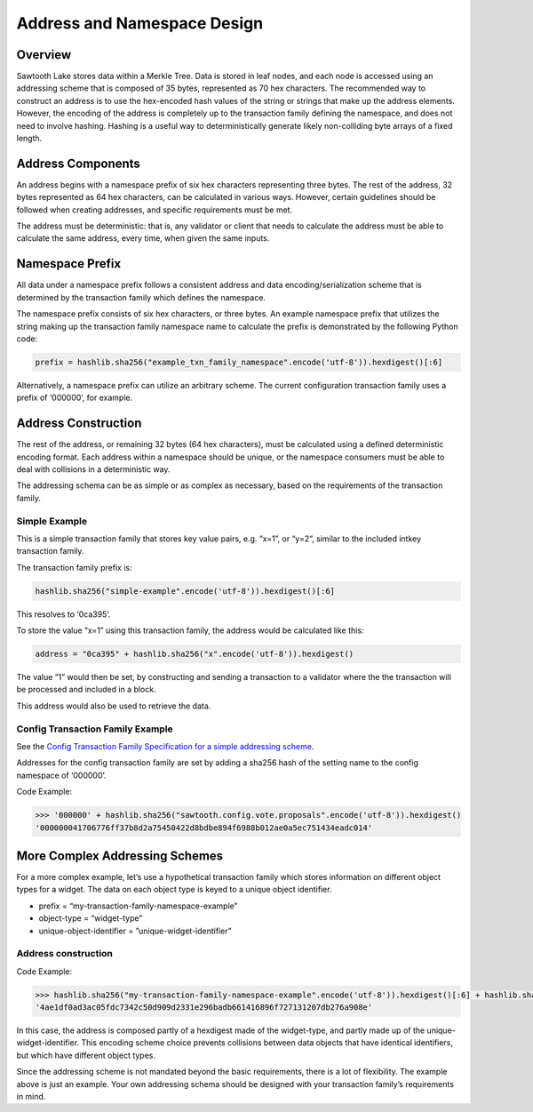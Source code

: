 ****************************
Address and Namespace Design
****************************


Overview
========

Sawtooth Lake stores data within a Merkle Tree. Data is stored in leaf nodes,
and each node is accessed using an addressing scheme that is composed of 35
bytes, represented as 70 hex characters. The recommended way to construct an
address is to use the hex-encoded hash values of the string or strings that
make up the address elements. However, the encoding of the address is
completely up to the transaction family defining the namespace, and does not
need to involve hashing. Hashing is a useful way to deterministically generate
likely non-colliding byte arrays of a fixed length.


Address Components
==================

An address begins with a namespace prefix of six hex characters representing
three bytes. The rest of the address, 32 bytes represented as 64 hex
characters, can be calculated in various ways. However, certain guidelines
should be followed when creating addresses, and specific requirements must be
met.


.. image:: ../images/address_namespace.*
   :width: 100%
   :align: center
   :alt: Address and Namespace Design

The address must be deterministic: that is, any validator or client that needs
to calculate the address must be able to calculate the same address, every
time, when given the same inputs.


Namespace Prefix
================

All data under a namespace prefix follows a consistent address and data
encoding/serialization scheme that is determined by the transaction family
which defines the namespace.


The namespace prefix consists of six hex characters, or three bytes.  An
example namespace prefix that utilizes the string making up the transaction
family namespace name to calculate the prefix is demonstrated by the following
Python code:


.. code-block:: python

	prefix = hashlib.sha256("example_txn_family_namespace".encode('utf-8')).hexdigest()[:6]


Alternatively, a namespace prefix can utilize an arbitrary scheme. The current
configuration transaction family uses a prefix of ‘000000’, for example.


Address Construction
====================

The rest of the address, or remaining 32 bytes (64 hex characters), must be
calculated using a defined deterministic encoding format. Each address within
a namespace should be unique, or the namespace consumers must be able to deal
with collisions in a deterministic way.

The addressing schema can be as simple or as complex as necessary, based on
the requirements of the transaction family.

Simple Example
--------------

This is a simple transaction family that stores key value pairs, e.g. “x=1”,
or “y=2”, similar to the included intkey transaction family.

The transaction family prefix is:

.. code-block:: python

	hashlib.sha256("simple-example".encode('utf-8')).hexdigest()[:6]

This resolves to ‘0ca395’.

To store the value “x=1” using this transaction family, the address would be
calculated like this:

.. code-block:: python

	address = "0ca395" + hashlib.sha256("x".encode('utf-8')).hexdigest()

The value “1” would then be set, by constructing and sending a transaction to
a validator where the the transaction will be processed and included in a
block.

This address would also be used to retrieve the data.


Config Transaction Family Example
---------------------------------

See the `Config Transaction Family Specification for a simple addressing scheme <http://intelledger.github.io/transaction_family_specifications/config_transaction_family.html#addressing>`_.

Addresses for the config transaction family are set by adding a sha256 hash of
the setting name to the config namespace of ‘000000’.

Code Example:

.. code-block:: python

	>>> '000000' + hashlib.sha256("sawtooth.config.vote.proposals".encode('utf-8')).hexdigest()
	'000000041706776ff37b8d2a75450422d8bdbe894f6988b012ae0a5ec751434eadc014'


More Complex Addressing Schemes
===============================

For a more complex example, let’s use a hypothetical transaction family which
stores information on different object types for a widget. The data on each
object type is keyed to  a unique object identifier.

* prefix = “my-transaction-family-namespace-example”
* object-type = “widget-type”
* unique-object-identifier = ”unique-widget-identifier”


Address construction
--------------------

Code Example:

.. code-block:: python

	>>> hashlib.sha256("my-transaction-family-namespace-example".encode('utf-8')).hexdigest()[:6] + hashlib.sha256("widget-type".encode('utf-8')).hexdigest()[:4] + hashlib.sha256("unique-widget-identifier".encode('utf-8')).hexdigest()[:60]
	'4ae1df0ad3ac05fdc7342c50d909d2331e296badb661416896f727131207db276a908e'

In this case, the address is composed partly of a hexdigest made of the
widget-type, and partly made up of the unique-widget-identifier. This encoding
scheme choice prevents collisions between data objects that have identical
identifiers, but which have different object types.

Since the addressing scheme is not mandated beyond the basic requirements,
there is a lot of flexibility. The example above is just an example. Your own
addressing schema should be designed with your transaction family’s
requirements in mind.
